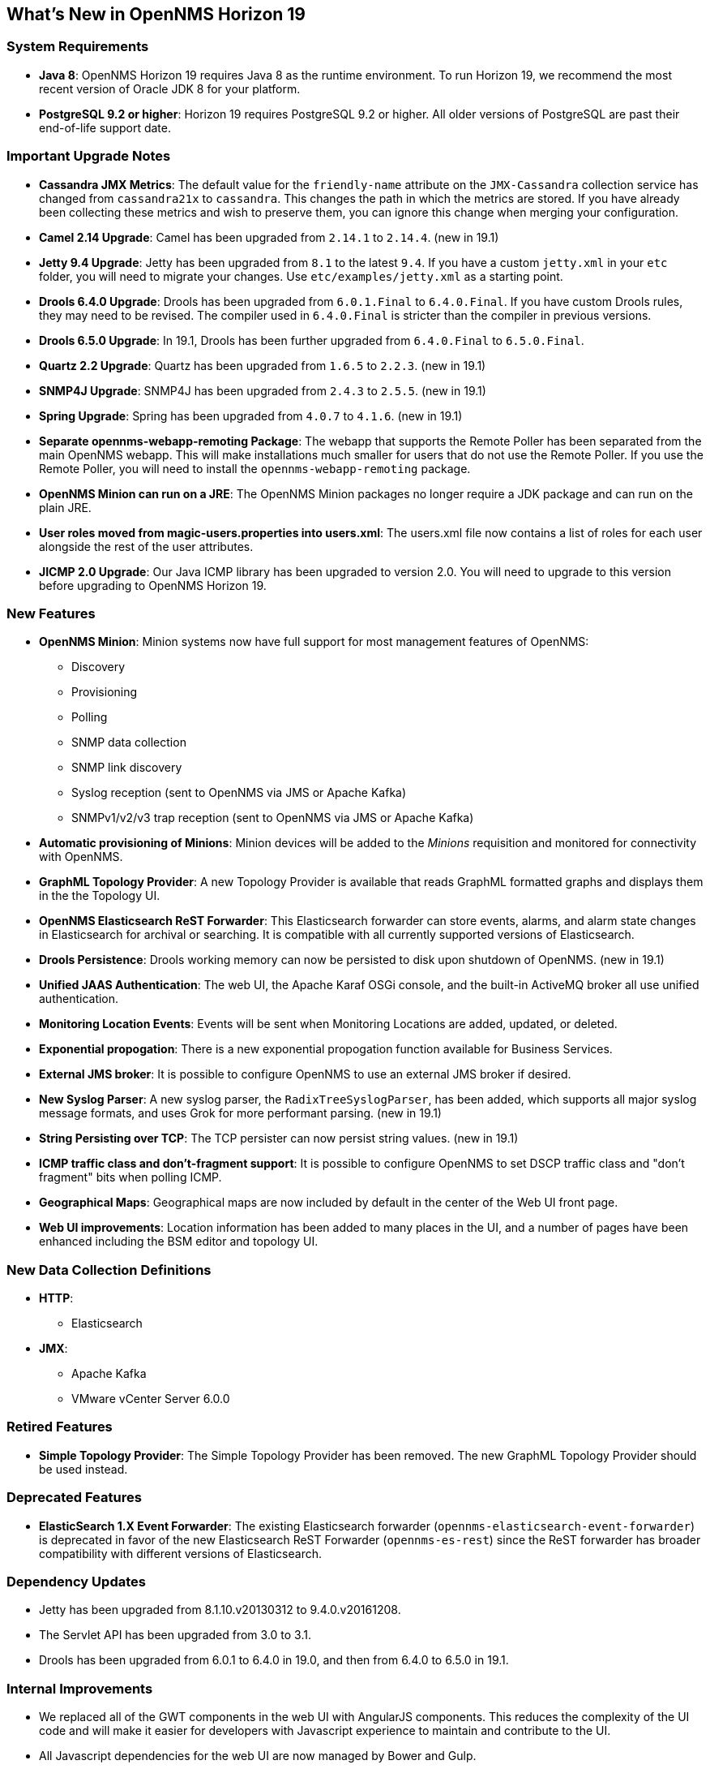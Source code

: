 [[releasenotes-19]]
== What's New in OpenNMS Horizon 19

=== System Requirements

* *Java 8*: OpenNMS Horizon 19 requires Java 8 as the runtime environment.
  To run Horizon 19, we recommend the most recent version of Oracle JDK 8 for your platform.
* *PostgreSQL 9.2 or higher*: Horizon 19 requires PostgreSQL 9.2 or higher.
  All older versions of PostgreSQL are past their end-of-life support date.

=== Important Upgrade Notes

* *Cassandra JMX Metrics*: The default value for the `friendly-name` attribute on the `JMX-Cassandra` collection service has changed from `cassandra21x` to `cassandra`.
This changes the path in which the metrics are stored.
If you have already been collecting these metrics and wish to preserve them, you can ignore this change when merging your configuration.
* *Camel 2.14 Upgrade*: Camel has been upgraded from `2.14.1` to `2.14.4`. (new in 19.1)
* *Jetty 9.4 Upgrade*: Jetty has been upgraded from `8.1` to the latest `9.4`.
If you have a custom `jetty.xml` in your `etc` folder, you will need to migrate your changes.
Use `etc/examples/jetty.xml` as a starting point.
* *Drools 6.4.0 Upgrade*: Drools has been upgraded from `6.0.1.Final` to `6.4.0.Final`.
If you have custom Drools rules, they may need to be revised.
The compiler used in `6.4.0.Final` is stricter than the compiler in previous versions.
* *Drools 6.5.0 Upgrade*: In 19.1, Drools has been further upgraded from `6.4.0.Final` to `6.5.0.Final`.
* *Quartz 2.2 Upgrade*: Quartz has been upgraded from `1.6.5` to `2.2.3`. (new in 19.1)
* *SNMP4J Upgrade*: SNMP4J has been upgraded from `2.4.3` to `2.5.5`. (new in 19.1)
* *Spring Upgrade*: Spring has been upgraded from `4.0.7` to `4.1.6`. (new in 19.1)
* *Separate opennms-webapp-remoting Package*: The webapp that supports the Remote Poller has been separated from the main OpenNMS webapp.
This will make installations much smaller for users that do not use the Remote Poller.
If you use the Remote Poller, you will need to install the `opennms-webapp-remoting` package.
* *OpenNMS Minion can run on a JRE*: The OpenNMS Minion packages no longer require a JDK package and can run on the plain JRE.
* *User roles moved from magic-users.properties into users.xml*: The users.xml file now contains a list of roles for each user alongside the rest of the user attributes.
* *JICMP 2.0 Upgrade*: Our Java ICMP library has been upgraded to version 2.0. You will need to upgrade to this version before upgrading to OpenNMS Horizon 19.

=== New Features
* *OpenNMS Minion*: Minion systems now have full support for most management features of OpenNMS:
** Discovery
** Provisioning
** Polling
** SNMP data collection
** SNMP link discovery
** Syslog reception (sent to OpenNMS via JMS or Apache Kafka)
** SNMPv1/v2/v3 trap reception (sent to OpenNMS via JMS or Apache Kafka)
* *Automatic provisioning of Minions*: Minion devices will be added to the _Minions_ requisition and monitored for connectivity with OpenNMS.
* *GraphML Topology Provider*: A new Topology Provider is available that reads GraphML formatted graphs and displays them in the the Topology UI.
* *OpenNMS Elasticsearch ReST Forwarder*: This Elasticsearch forwarder can store events, alarms, and alarm state changes in Elasticsearch for archival or searching. It is compatible with all currently supported versions of Elasticsearch.
* *Drools Persistence*: Drools working memory can now be persisted to disk upon shutdown of OpenNMS. (new in 19.1)
* *Unified JAAS Authentication*: The web UI, the Apache Karaf OSGi console, and the built-in ActiveMQ broker all use unified authentication.
* *Monitoring Location Events*: Events will be sent when Monitoring Locations are added, updated, or deleted.
* *Exponential propogation*: There is a new exponential propogation function available for Business Services.
* *External JMS broker*: It is possible to configure OpenNMS to use an external JMS broker if desired.
* *New Syslog Parser*: A new syslog parser, the `RadixTreeSyslogParser`, has been added, which supports all major syslog message formats, and uses Grok for more performant parsing.  (new in 19.1)
* *String Persisting over TCP*: The TCP persister can now persist string values. (new in 19.1)
* *ICMP traffic class and don't-fragment support*: It is possible to configure OpenNMS to set DSCP traffic class and "don't fragment" bits when polling ICMP.
* *Geographical Maps*: Geographical maps are now included by default in the center of the Web UI front page.
* *Web UI improvements*: Location information has been added to many places in the UI, and a number of pages have been enhanced including the BSM editor and topology UI.

=== New Data Collection Definitions
* *HTTP*:
** Elasticsearch
* *JMX*:
** Apache Kafka
** VMware vCenter Server 6.0.0

=== Retired Features
* *Simple Topology Provider*: The Simple Topology Provider has been removed. The new GraphML Topology Provider should be used instead.

=== Deprecated Features
* *ElasticSearch 1.X Event Forwarder*: The existing Elasticsearch forwarder (`opennms-elasticsearch-event-forwarder`) is deprecated in favor of the new Elasticsearch ReST Forwarder (`opennms-es-rest`) since the ReST forwarder has broader compatibility with different versions of Elasticsearch.

=== Dependency Updates
* Jetty has been upgraded from 8.1.10.v20130312 to 9.4.0.v20161208.
* The Servlet API has been upgraded from 3.0 to 3.1.
* Drools has been upgraded from 6.0.1 to 6.4.0 in 19.0, and then from 6.4.0 to 6.5.0 in 19.1.

=== Internal Improvements
* We replaced all of the GWT components in the web UI with AngularJS components. This reduces the complexity of the UI code and will make it easier for developers with Javascript experience to maintain and contribute to the UI.
* All Javascript dependencies for the web UI are now managed by Bower and Gulp.
* Jasper reports are now automatically recompiled if changed.
* The JIRA ticketer has been improved.
* The default database connection pool has been switched from c3p0 to HikariCP (http://brettwooldridge.github.io/HikariCP/) to increase performance.
* Our ICMP libraries are now capable of being run by non-root users (although OpenNMS is not yet configured to support this).
* The startup order of OpenNMS has been improved to make sure that a number of time-sensitive event-consuming daemons are ready immediately after Eventd, and before traps are consumed (new in 19.1)

